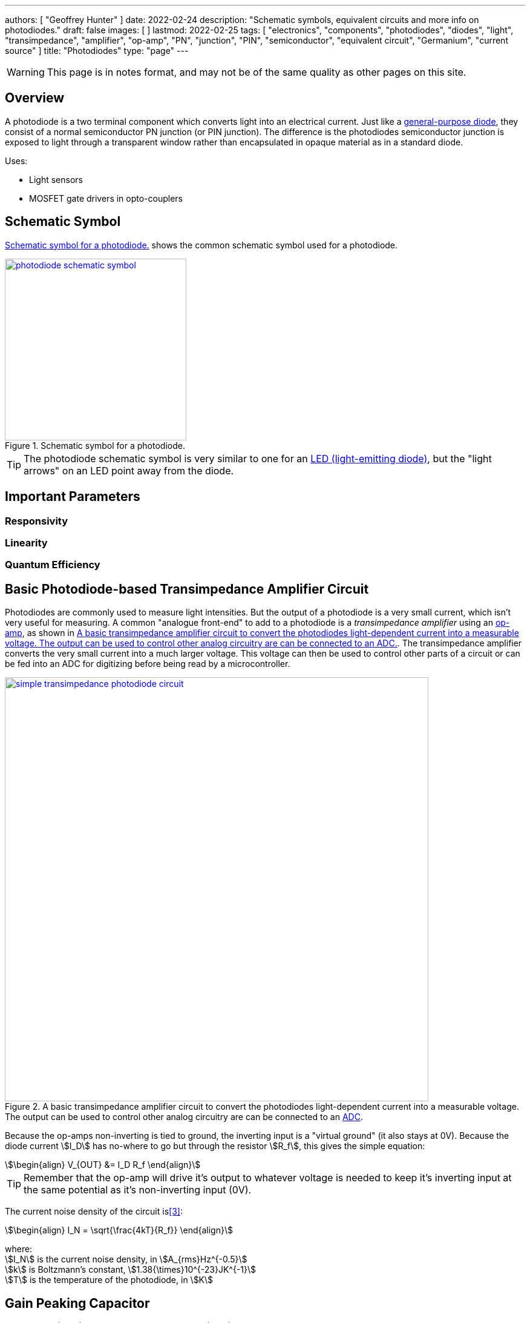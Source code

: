 ---
authors: [ "Geoffrey Hunter" ]
date: 2022-02-24
description: "Schematic symbols, equivalent circuits and more info on photodiodes."
draft: false
images: [ ]
lastmod: 2022-02-25
tags: [ "electronics", "components", "photodiodes", "diodes", "light", "transimpedance", "amplifier", "op-amp", "PN", "junction", "PIN", "semiconductor", "equivalent circuit", "Germanium", "current source" ]
title: "Photodiodes"
type: "page"
---

:imagesdir: {{< permalink >}}

WARNING: This page is in notes format, and may not be of the same quality as other pages on this site.

## Overview

A photodiode is a two terminal component which converts light into an electrical current. Just like a link:/electronics/components/diodes/[general-purpose diode], they consist of a normal semiconductor PN junction (or PIN junction). The difference is the photodiodes semiconductor junction is exposed to light through a transparent window rather than encapsulated in opaque material as in a standard diode.

Uses:

* Light sensors
* MOSFET gate drivers in opto-couplers

## Schematic Symbol

<<photodiode-schematic-symbol>> shows the common schematic symbol used for a photodiode.

[[photodiode-schematic-symbol]]
.Schematic symbol for a photodiode.
image::photodiode-schematic-symbol.png[width=300px,link="{{< permalink >}}/photodiode-schematic-symbol.png"]

TIP: The photodiode schematic symbol is very similar to one for an link:/electronics/components/diodes/light-emitting-diodes-leds/[LED (light-emitting diode)], but the "light arrows" on an LED point away from the diode.

## Important Parameters

### Responsivity

### Linearity

### Quantum Efficiency



## Basic Photodiode-based Transimpedance Amplifier Circuit

Photodiodes are commonly used to measure light intensities. But the output of a photodiode is a very small current, which isn't very useful for measuring. A common "analogue front-end" to add to a photodiode is a _transimpedance amplifier_ using an link:/electronics/components/op-amps/[op-amp], as shown in <<simple-transimpedance-photodiode-circuit>>. The transimpedance amplifier converts the very small current into a much larger voltage. This voltage can then be used to control other parts of a circuit or can be fed into an ADC for digitizing before being read by a microcontroller.

[[simple-transimpedance-photodiode-circuit]]
.A basic transimpedance amplifier circuit to convert the photodiodes light-dependent current into a measurable voltage. The output can be used to control other analog circuitry are can be connected to an link:/electronics/components/analogue-to-digital-converters-adcs/[ADC].
image::simple-transimpedance-photodiode-circuit.png[width=700px,link="{{< permalink >}}/simple-transimpedance-photodiode-circuit.png"]

Because the op-amps non-inverting is tied to ground, the inverting input is a "virtual ground" (it also stays at 0V). Because the diode current stem:[I_D] has no-where to go but through the resistor stem:[R_f], this gives the simple equation:

[stem]
++++
\begin{align}
V_{OUT} &= I_D R_f
\end{align}
++++

TIP: Remember that the op-amp will drive it's output to whatever voltage is needed to keep it's inverting input at the same potential as it's non-inverting input (0V).

The current noise density of the circuit is<<bib-osi-photodiode-chars-and-apps>>:

[stem]
++++
\begin{align}
I_N = \sqrt{\frac{4kT}{R_f}}
\end{align}
++++

[.text-center]
where: +
stem:[I_N] is the current noise density, in stem:[A_{rms}Hz^{-0.5}] +
stem:[k] is Boltzmann's constant, stem:[1.38{\times}10^{-23}JK^{-1}] +
stem:[T] is the temperature of the photodiode, in stem:[K] +

## Gain Peaking Capacitor

A capacitor stem:[C_f] can be added in parallel with stem:[R_f] to prevent _gain peaking_.



## Biasing

When connected to a transimpedance amplifier, the photodiode can either be used with stem:[0V] potential across it (_photovoltaic mode_) or with a reverse bias (_photoconductive mode_)<<bib-osi-photodiode-chars-and-apps>>.

### Photoconductive Mode

Applying a reverse-bias to a photodiode can improve the speed of the device, and is the preferred mode of operation for high-speed applications<<bib-osi-photodiode-chars-and-apps>>. The speed increase is because a greater reverse-bias increases the depletion region. This in turn reduces the junction capacitance, increasing the bandwidth of the device.

* Increased speed.
* Increased dark and noise current.

### Photovoltaic Mode

The photovoltaic mode of operation is recommended for low speed stem:[<350kHz] and low-light level applications<<bib-osi-photodiode-chars-and-apps>>. It also appears to be more linear, due to the less variations in response due to changes in temperature<<bib-osi-photodiode-chars-and-apps>>.

## Equivalent Circuit

<<photodiode-equivalent-circuit>> shows an equivalent circuit for a photodiode.

[[photodiode-equivalent-circuit]]
.An equivalent circuit for a photodiode. Based of the circuit in _Comparison Of Noise Performance Between A FET Transimpedance Amplifier And A Switched Integrator_ by Burr Brown<<bib-burr-brown-noise-perf-tia-vs-int>>.
image::photodiode-equivalent-circuit.png[width=700px,link="{{< permalink >}}/photodiode-equivalent-circuit.png"]

stem:[R1] represents the resistance in parallel with the current source, and is also called the _shunt resistance_. You want this shunt resistance to be as high as possible, as this means more of the current is delivered to the load. Germanium photodiodes can have lower shunt resistance in the stem:[1-100k\Omega] range<<bib-aac-photodiode-equiv-circuit>>.

stem:[C1] represents the junction capacitance, cause by the depletion region of the PN junction. Junction capacitance effects the photodiodes high-frequency response, as the capacitances impedance drops with increasing frequency. Lower capacitance photodiodes have better high frequency response. The value of stem:[C1] is not constant -- in fact it is strongly dependent on the reverse-bias voltage. **The higher the reverse-bias, the lower the capacitance**. Thus you can improve a photodiodes high frequency response by reverse-biasing it at a high voltage.

[bibliography]
## References

* [[[bib-burr-brown-noise-perf-tia-vs-int, 1]]] Bonnie C. Baker (1993). _Comparison Of Noise Performance Between A FET Transimpedance Amplifier And A Switched Integrator_. Burr Brown (now Texas Instruments). Retrieved 2022-02-25, from https://www.ti.com/lit/an/sboa034/sboa034.pdf.
* [[[bib-aac-photodiode-equiv-circuit, 2]]] Robert Keim (2020, Dec 23). _Understanding the Photodiode Equivalent Circuit_. Retrieved 2022-02-27, from https://www.allaboutcircuits.com/technical-articles/understanding-the-photodiode-equivalent-circuit/.
* [[[bib-osi-photodiode-chars-and-apps, 3]]] OSI Optoelectronics. _Photodiode Characteristics and Applications_. Retrieved 2022-02-27, from http://www.osioptoelectronics.com/application-notes/an-photodiode-parameters-characteristics.pdf.
